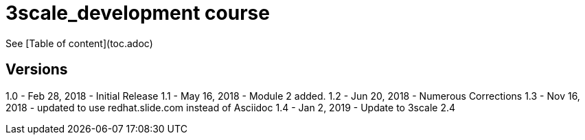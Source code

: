 # 3scale_development course

See [Table of content](toc.adoc)


== Versions
1.0 - Feb 28, 2018 - Initial Release
1.1 - May 16, 2018 - Module 2 added.
1.2 - Jun 20, 2018 - Numerous Corrections 
1.3 - Nov 16, 2018 - updated to use redhat.slide.com instead of Asciidoc
1.4 - Jan 2, 2019 - Update to 3scale 2.4
